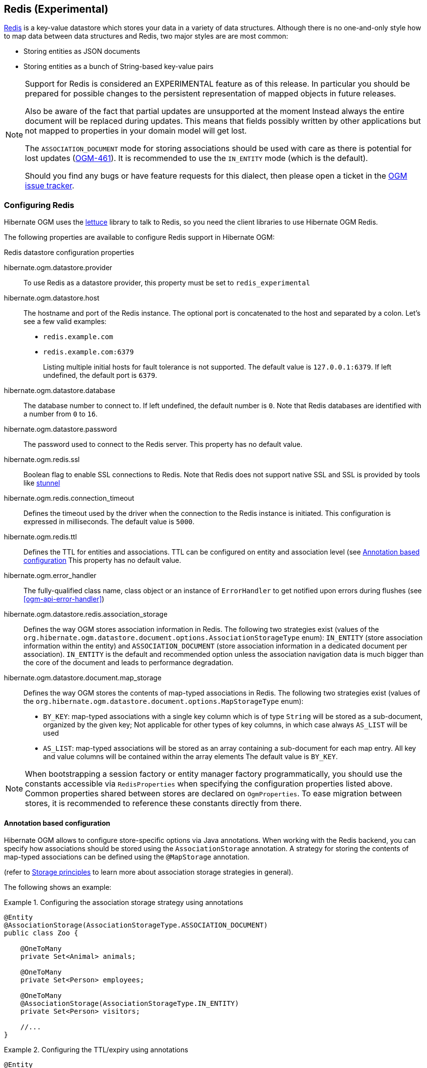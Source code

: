[[ogm-redis]]

== Redis (Experimental)

http://redis.io/[Redis] is a key-value datastore
which stores your data in a variety of data structures. Although there is no one-and-only style
how to map data between data structures and Redis, two major styles are are most common:

* Storing entities as JSON documents
* Storing entities as a bunch of String-based key-value pairs

[NOTE]
====
Support for Redis is considered an EXPERIMENTAL feature as of this release.
In particular you should be prepared for possible changes to the persistent representation of mapped objects in future releases.

Also be aware of the fact that partial updates are unsupported at the moment
Instead always the entire document will be replaced during updates.
This means that fields possibly written by other applications but not mapped to properties in your domain model will get lost.

The `ASSOCIATION_DOCUMENT` mode for storing associations should be used with care
as there is potential for lost updates (https://hibernate.atlassian.net/browse/OGM-461[OGM-461]).
It is recommended to use the `IN_ENTITY` mode (which is the default).

Should you find any bugs or have feature requests for this dialect,
then please open a ticket in the https://hibernate.atlassian.net/browse/OGM[OGM issue tracker].
====

=== Configuring Redis

Hibernate OGM uses the https://github.com/mp911de/lettuce[lettuce] library to talk to Redis,
so you need the client libraries to use Hibernate OGM Redis.

The following properties are available to configure Redis support in Hibernate OGM:

.Redis datastore configuration properties
hibernate.ogm.datastore.provider::
To use Redis as a datastore provider, this property must be set to `redis_experimental`
hibernate.ogm.datastore.host::
The hostname and port of the Redis instance.
The optional port is concatenated to the host and separated by a colon.
Let's see a few valid examples:

* `redis.example.com`
* `redis.example.com:6379`
+
Listing multiple initial hosts for fault tolerance is not supported.
The default value is `127.0.0.1:6379`. If left undefined, the default port is `6379`.
hibernate.ogm.datastore.database::
The database number to connect to. If left undefined, the default number is `0`.
Note that Redis databases are identified with a number from `0` to `16`.
hibernate.ogm.datastore.password::
The password used to connect to the Redis server.
This property has no default value.
hibernate.ogm.redis.ssl::
Boolean flag to enable SSL connections to Redis. Note that Redis does not support native SSL and SSL is provided
by tools like https://www.stunnel.org/[stunnel]
hibernate.ogm.redis.connection_timeout::
Defines the timeout used by the driver
when the connection to the Redis instance is initiated.
This configuration is expressed in milliseconds.
The default value is `5000`.
hibernate.ogm.redis.ttl::
Defines the TTL for entities and associations.
TTL can be configured on entity and association level (see <<ogm-redis-annotation-configuration>>
This property has no default value.
hibernate.ogm.error_handler::
The fully-qualified class name, class object or an instance of `ErrorHandler` to get notified upon errors during flushes (see <<ogm-api-error-handler>>)
hibernate.ogm.datastore.redis.association_storage::
Defines the way OGM stores association information in Redis.
The following two strategies exist (values of the `org.hibernate.ogm.datastore.document.options.AssociationStorageType` enum):
`IN_ENTITY` (store association information within the entity) and
`ASSOCIATION_DOCUMENT` (store association information in a dedicated document per association).
`IN_ENTITY` is the default and recommended option
unless the association navigation data is much bigger than the core of the document and leads to performance degradation.
hibernate.ogm.datastore.document.map_storage::
Defines the way OGM stores the contents of map-typed associations in Redis.
The following two strategies exist (values of the `org.hibernate.ogm.datastore.document.options.MapStorageType` enum):
* `BY_KEY`: map-typed associations with a single key column which is of type `String` will be stored as a sub-document,
organized by the given key; Not applicable for other types of key columns, in which case always `AS_LIST` will be used
* `AS_LIST`: map-typed associations will be stored as an array containing a sub-document for each map entry.
All key and value columns will be contained within the array elements
The default value is `BY_KEY`.

[NOTE]
====
When bootstrapping a session factory or entity manager factory programmatically,
you should use the constants accessible via `RedisProperties`
when specifying the configuration properties listed above.
Common properties shared between stores are declared on `OgmProperties`.
To ease migration between stores, it is recommended to reference these constants directly from there.
====

[[ogm-redis-annotation-configuration]]
==== Annotation based configuration

Hibernate OGM allows to configure store-specific options via Java annotations.
When working with the Redis backend, you can specify how associations should be stored
using the `AssociationStorage` annotation.
A strategy for storing the contents of map-typed associations can be defined using the `@MapStorage` annotation.

(refer to <<ogm-redis-storage-principles>> to learn more about association storage strategies in general).

The following shows an example:

.Configuring the association storage strategy using annotations
====
[source, JAVA]
----
@Entity
@AssociationStorage(AssociationStorageType.ASSOCIATION_DOCUMENT)
public class Zoo {

    @OneToMany
    private Set<Animal> animals;

    @OneToMany
    private Set<Person> employees;

    @OneToMany
    @AssociationStorage(AssociationStorageType.IN_ENTITY)
    private Set<Person> visitors;

    //...
}
----
====

.Configuring the TTL/expiry using annotations
====
[source, JAVA]
----
@Entity
@TTL(value = 7, unit = TimeUnit.DAYS)
public class Zoo {

    @OneToMany
    private Set<Animal> animals;

    @OneToMany
    private Set<Person> employees;

    //...
}
----
====

Redis supports a native TTL/expiry mechanism. Keys can expire at a date or after a certain period.
Hibernate OGM allows to specify a TTL value on entities and associations. The TTL is set after persisting
the entity using the http://redis.io/commands/pexpire[PEXPIRE] command. Every write to Redis will
set a new TTL.

The annotation on the entity level expresses that all associations of the `Zoo`
class should be stored in separate assocation documents.
This setting applies to the `animals` and `employees` associations.
Only the elements of the `visitors` association will be stored in the document of the corresponding `Zoo` entity
as per the configuration of that specific property which takes precedence over the entity-level configuration.

[[ogm-redis-storage-principles]]
=== Storage principles

Hibernate OGM tries to make the mapping to the underlying datastore as natural as possible
so that third party applications not using Hibernate OGM can still read
and update the same datastore.
The following describe how entities and associations are mapped to Redis documents by Hibernate OGM.

[[redis-built-in-types]]
==== Properties and built-in types

[NOTE]
====
Hibernate OGM doesn't store null values in Redis,
setting a value to null will be the same as removing the field
in the corresponding object in the db.
====

Hibernate OGM support by default the following types:

* [classname]`java.lang.String`

[source, JSON]
----
  { "text" : "Hello world!" }
----

* [classname]`java.lang.Character` (or char primitive)

[source, JSON]
----
  { "delimiter" : "/" }
----

* [classname]`java.lang.Boolean` (or boolean primitive)

[source, JSON]
----
  { "favorite" : true } # default mapping
  { "favorite" : "T" } # if @Type(type = "true_false") is given
  { "favorite" : "Y" } # if @Type(type = "yes_no") is given
  { "favorite" : 1 } # if @Type(type = "numeric_boolean") is given
----

* [classname]`java.lang.Byte` (or byte primitive)

[source, JSON]
----
  { "display_mask" : "70" }
----

* [classname]`java.lang.Short` (or short primitive)

[source, JSON]
----
  { "urlPort" : 80 }
----

* [classname]`java.lang.Integer` (or int primitive)

[source, JSON]
----
  { "stockCount" : 12309 }
----

* [classname]`java.lang.Long` (or long primitive)

[source, JSON]
----
  { "userId" : -6718902786625749549 }
----

* [classname]`java.lang.Float` (or float primitive)

[source, JSON]
----
  { "visitRatio" : 10.4 }
----

* [classname]`java.lang.Double` (or double primitive)

[source, JSON]
----
  { "tax_percentage" : 12.34 }
----

* [classname]`java.math.BigDecimal`

[source, JSON]
----
  { "site_weight" : "21.77" }
----

* [classname]`java.math.BigInteger`

[source, JSON]
----
  { "site_weight" : "444" }
----

* [classname]`java.util.Calendar`

[source, JSON]
----
  { "creation" : "2014-11-18T15:51:26.252Z" }
----

* [classname]`java.util.Date`

[source, JSON]
----
  { "last_update" : "2014-11-18T15:51:26.252Z" }
----

* [classname]`java.util.UUID`

[source, JSON]
----
  { "serialNumber" : "71f5713d-69c4-4b62-ad15-aed8ce8d10e0" }
----

* [classname]`java.util.URL`

[source, JSON]
----
  { "url" : "http://www.hibernate.org/" }
----

==== Entities

Entities are stored as JSON documents and not as BLOBs
which means each entity property will be translated into a document field.
You can use the name property of the [classname]`@Table` and [classname]`@Column` annotations
to rename the collections and the document's fields if you need to.

Redis has no built-in mechanism for detecting concurrent updates to one and the same document.


The following shows an example of an entity and its persistent representation in Redis.

.Example of an entity and its representation in Redis
====
[source, JAVA]
----
@Entity
public class News {

    @Id
    private String id;

    @Version
    @Column(name="version")
    private int version;

    private String title;

    private String description;

    //getters, setters ...
}
----

[source, JSON]
----
{
    "version": 1,
    "title": "On the merits of NoSQL",
    "description": "This paper discuss why NoSQL will save the world for good"
}
----
====

Redis doesn't have a concept of "tables";
Instead all values are stored in a unique key.
Thus Hibernate OGM needs to add two additional attributes:

.Rename field and collection using @Table and @Column
====
[source, JAVA]
----
@Entity
@Table(name="Article")
public class News {

    @Id
    @Column(name="code")
    private String id;

    @Version
    @Column(name="revision")
    private int revision;

    private String title;

    @Column(name="desc")
    private String description;

    //getters, setters ...
}
----

[source, JSON]
----
{
    "revision": 1,
    "title": "On the merits of NoSQL",
    "desc": "This paper discuss why NoSQL will save the world for good"
}
----
====

===== Identifiers

Redis keys are derived from the Entity name and its Id separated by a colon (`:`).
String-based Id's are used directly within the key, non-string keys are encoded to JSON.
You can use any persistable Java type as identifier type, e.g. `String` or `long`.
Hibernate OGM will convert the `@Id` property into a part of the key name
so you can name the entity id like you want.

====
[source, JAVA]
----
@Entity
public class News {

    @Id
    @Column
    private long id;

    // fields, getters, setters ...
}
----

Key-Scheme for `News` entity with an Id of `42`

[source, JSON]
----
  News:42
----

[source, JAVA]
----
@Entity
@Table(name="Article")
public class News {

    @Id
    @Column(name="code")
    private String id;

    // fields, getters, setters ...
}
----

Key-Scheme for `News` entity with an Id of `breaking-news`

[source, JSON]
----
Article:breaking-news
----
====

Note that you also can work with embedded ids (via `@EmbeddedId`),
Composite Id's are mapped to a JSON object containing keys and values.
Hibernate OGM thus will create a concatenated representation of the embedded id's properties in this case.
The columns are sorted in alphabetical order to guarantee the same order.

.Entity with @EmbeddedId
====
[source, JAVA]
----
@Entity
public class News {

    @EmbeddedId
    private NewsID newsId;

    // getters, setters ...
}

@Embeddable
public class NewsID implements Serializable {

    private String title;
    private String author;

    // getters, setters ...
}
----

Resulting key:
[source, JSON]
----
News:{"newsId.author": "Guillaume, "newsId.title": "How to use Hibernate OGM ?"},
----
====

===== Identifier generation strategies

You can assign id values yourself or let Hibernate OGM generate the value using the
[classname]`@GeneratedValue` annotation.

Two main strategies are supported:

1. <<redis-table-id-generation-strategy, TABLE>>
2. <<redis-sequence-id-generation-strategy, SEQUENCE>>

Both strategy will operate in the keys starting with `Identifiers` containing the last value of the id. The difference
between the two strategies is the name of the key containing the values.

Hibernate OGM goes not support the `IDENTITY` strategy and an exception is thrown at startup
when it is used.
The `AUTO` strategy is the same as the <<redis-sequence-id-generation-strategy, SEQUENCE>> one.

The next value is obtained using Redis' http://redis.io/commands/hincrby[HINCRBY] command
that guarantees to create atomic updates to the underlying data structure.

[[redis-table-id-generation-strategy]]
*1) TABLE generation strategy*

.Id generation strategy TABLE using default values

====
[source, JAVA]
----
@Entity
public class Video {

    @Id
    @GeneratedValue(strategy = GenerationType.TABLE)
    private Integer id;
    private String name

    // getters, setters, ...
}
----

[source, JSON]
----
Key: Video:1
{
   "name": "Scream",
   "director": "Wes Craven"
}
----

[source, JSON]
----
Key: Identifiers:hibernate_sequences:default
Value: 1
----
====

.Id generation strategy TABLE using a custom table
====
[source, JAVA]
----
@Entity
public class Video {

    @Id
    @GeneratedValue(strategy = GenerationType.TABLE, generator = "video")
    @TableGenerator(
            name = "video",
            table = "sequences",
            pkColumnName = "key",
            pkColumnValue = "video",
            valueColumnName = "seed"
    )
    private Integer id;

    private String name;

    // getter, setters, ...
}
----

[source, JSON]
----
Key: Identifiers:sequences:video
Value: 2
----
====

[[redis-sequence-id-generation-strategy]]
*2) SEQUENCE generation strategy*

.SEQUENCE id generation strategy using default values
====
[source, JAVA]
----
@Entity
public class Song {

  @Id
  @GeneratedValue(strategy = GenerationType.SEQUENCE)
  private Long id;

  private String title;

  // getters, setters ...
}
----

[source, JSON]
----
Key: Song:2
{
   "title": "Ave Maria",
   "singer": "Charlotte Church"
}
----

[source, JSON]
----
Key: Identifiers:hibernate_sequences:hibernate_sequence
Value: 2
----
====

.SEQUENCE id generation strategy using custom values
====
[source, JAVA]
----
@Entity
public class Song {

  @Id
  @GeneratedValue(strategy = GenerationType.SEQUENCE, generator = "songSequenceGenerator")
  @SequenceGenerator(
      name = "songSequenceGenerator",
      sequenceName = "song_sequence",
      initialValue = 2,
      allocationSize = 20
  )
  private Long id;

  private String title;

  // getters, setters ...
}
----

[source, JSON]
----
Key: Song:2
{
   "title": "Ave Maria",
   "singer": "Charlotte Church"
}
----

[source, JSON]
----
Key: Identifiers:hibernate_sequences:song_sequence_name
Value: 21
----
====

===== Embedded objects and collections

Hibernate OGM stores elements annotated with [classname]`@Embedded`
or [classname]`@ElementCollection` as nested documents of the owning entity.

.Embedded object
====
[source, JAVA]
----
@Entity
public class News {

    @Id
    private String id;
    private String title;

    @Embedded
    private NewsPaper paper;

    // getters, setters ...
}

@Embeddable
public class NewsPaper {

    private String name;
    private String owner;

    // getters, setters ...
}
----

[source, JSON]
----
Key: News:939c892d-1129-4aff-abf8-e6c26e59dcb
{
    "paper": {
        "name": "NoSQL journal of prophecies",
        "owner": "Delphy"
    }
}
----
====

.@ElementCollection with primitive types
====
[source, JAVA]
----
@Entity
public class AccountWithPhone {

    @Id
    private String id;

    @ElementCollection
    private List<String> mobileNumbers;

    // getters, setters ...
}
----

AccountWithPhone collection

[source, JSON]
----
Key: AccountWithPhone:2
{
   "mobileNumbers": [
       "+1-222-555-0222",
       "+1-202-555-0333"
   ]
}
----
====

.@ElementCollection with one attribute
====
[source, JAVA]
----
@Entity
public class GrandMother {

    @Id
    private String id;

    @ElementCollection
    private List<GrandChild> grandChildren = new ArrayList<GrandChild>();

    // getters, setters ...
}

@Embeddable
public class GrandChild {

    private String name;

    // getters, setters ...
}
----

[source, JSON]
----
Key: GrandMother:86ada718-f2a2-4299-b6ac-3d90b1ef2331
{
    "grandChildren" : [ "Luke", "Leia" ]
}
----
====

The class [classname]`GrandChild` has only one attribute `name`,
this means that Hibernate OGM doesn't need to store the name of the attribute.

If the nested document has two or more fields, like in the following example,
Hibernate OGM will store the name of the fields as well.

.@ElementCollection with @OrderColumn
====
[source, JAVA]
----
@Entity
public class GrandMother {

    @Id
    private String id;

    @ElementCollection
    @OrderColumn( name = "birth_order" )
    private List<GrandChild> grandChildren = new ArrayList<GrandChild>();

    // getters, setters ...
}

@Embeddable
public class GrandChild {

    private String name;

    // getters, setters ...
}
----

[source, JSON]
----
Key: GrandMother:86ada718-f2a2-4299-b6ac-3d90b1ef2331
{
    "grandChildren" : [
            {
                "birthorder" : 0
                "name" : "luke",
            },
            {
                "birthorder" : 1
                "name" : "leia",
            }
    ]
}
----
====

==== Associations

Hibernate OGM Redis provides two strategies to store navigation information for associations:

* `IN_ENTITY` (default)
* `ASSOCIATION_DOCUMENT`

You can switch between the two strategies using:

* the `@AssociationStorage` annotation (see <<ogm-redis-annotation-configuration>>)
* specifying a gloabl default strategy via the `hibernate.ogm.datastore.document.association_storage` configuration property

===== In Entity strategy

With this strategy, Hibernate OGM directly stores the id(s)
of the other side of the association
into a field or an embedded document
depending if the mapping concerns a single object or a collection.
The field that stores the relationship information is named like the entity property.

[NOTE]
====
When using this strategy the annotations `@JoinTable` will be ignored because no collection is created
for associations.

You can use `@JoinColumn` to change the name of the field that stores the foreign key (as an example, see
<<redis-in-entity-one-to-one-join-column>>).
====

.Java entity
====
[source, JAVA]
----
@Entity
public class AccountOwner {

    @Id
    private String id;

    @ManyToMany
    public Set<BankAccount> bankAccounts;

    // getters, setters, ...
----
====

.JSON representation
====
[source, JSON]
----
Key: AccountOwner:owner0001
{
    "bankAccounts" : [
        "accountABC",
        "accountXYZ"
    ]
}
----
====

.Unidirectional one-to-one
====
[source, JAVA]
----
@Entity
public class Vehicule {

    @Id
    private String id;
    private String brand;

    // getters, setters ...
}


@Entity
public class Wheel {

    @Id
    private String id;
    private double diameter;

    @OneToOne
    private Vehicule vehicule;

    // getters, setters ...
}
----

[source, JSON]
----
Key: Vehicule:V001
{
    "brand": "Mercedes"
}
----

[source, JSON]
----
Key: Wheel:W1
{
  "diameter" : 0.0,
  "vehicule_id" : "V001"
}
----
====

[[redis-in-entity-one-to-one-join-column]]
.Unidirectional one-to-one with @JoinColumn
====
[source, JAVA]
----
@Entity
public class Vehicule {

    @Id
    private String id;
    private String brand;

    // getters, setters ...
}


@Entity
public class Wheel {

    @Id
    private String id;
    private double diameter;

    @OneToOne
    @JoinColumn( name = "part_of" )
    private Vehicule vehicule;

    // getters, setters ...
}
----

[source, JSON]
----
Key: Vehicule:V001
{
    "brand": "Mercedes"
}
----

[source, JSON]
----
Key: Wheel:W1
{
  "diameter" : 0.0,
  "part_of" : "V001"
}
----
====

In a true one-to-one association, it is possible to share the same id between the two entities
and therefore a foreign key is not required. You can see how to map this type of association in
the following example:

.Unidirectional one-to-one with @MapsId and @PrimaryKeyJoinColumn
====
[source, JAVA]
----
@Entity
public class Vehicule {

    @Id
    private String id;
    private String brand;

    // getters, setters ...
}

@Entity
public class Wheel {

    @Id
    private String id;
    private double diameter;

    @OneToOne
    @PrimaryKeyJoinColumn
    @MapsId
    private Vehicule vehicule;

    // getters, setters ...
}
----

[source, JSON]
----
Key: Vehicule:V001
{
    "brand": "Mercedes"
}
----

[source, JSON]
----
Wheel:vehicule:V001
{
  "diameter" : 0.0,
  "vehicule_id" : "V001"
}
----
====

.Bidirectional one-to-one
====
[source, JAVA]
----
@Entity
public class Husband {

    @Id
    private String id;
    private String name;

    @OneToOne
    private Wife wife;

    // getters, setters ...
}

@Entity
public class Wife {

    @Id
    private String id;
    private String name;

    @OneToOne
    private Husband husband;

    // getters, setters ...
}
----

[source, JSON]
----
Key: Husband:alex
{
  "name" : "Alex",
  "wife" : "bea"
}
----

[source, JSON]
----
Key: Wife:bea
{
  "name" : "Bea",
  "husband" : "alex"
}
----
====

.Unidirectional one-to-many
====
[source, JAVA]
----
@Entity
public class Basket {

    @Id
    private String id;

    private String owner;

    @OneToMany
    private List<Product> products = new ArrayList<Product>();

    // getters, setters ...
}

@Entity
public class Product {

    @Id
    private String name;

    private String description;

    // getters, setters ...
}
----

Basket collection

[source, JSON]
----
Key: Basket:davide_basket
{
  "owner" : "Davide",
  "products" : [ "Beer", "Pretzel" ]
}
----

Product collection
[source, JSON]
----
Key: Product:Beer
{
  "name" : "Beer",
  "description" : "Tactical nuclear penguin"
}

Key: Product:Pretzel
{
  "name" : "Pretzel",
  "description" : "Glutino Pretzel Sticks"
}
----
====

.Unidirectional one-to-many using one collection per strategy with @OrderColumn
====
[source, JAVA]
----
@Entity
public class Basket {

    @Id
    private String id;

    private String owner;

    @OneToMany
    private List<Product> products = new ArrayList<Product>();

    // getters, setters ...
}

@Entity
public class Product {

    @Id
    private String name;

    private String description;

    // getters, setters ...
}
----

Basket collection

[source, JSON]
----
Key: Basket:davide_basket
{
  "owner" : "Davide"
}
----

Product collection
[source, JSON]
----
Key: Product:Pretzel
{
  "description" : "Glutino Pretzel Sticks"
}
Key: Product:Beer
{
  "description" : "Tactical nuclear penguin"
}
----

Redis List Associations:Basket_Product:davide_basket
[source, JSON]
----
Rows:
[
{
  "products_name" : "Pretzel",
  "products_ORDER" : 1
},
{
  "products_name" : "Beer",
  "products_ORDER" : 0
}
]
----
====

A map can be used to represents an association,
in this case Hibernate OGM will store the key of the map
and the associated id.

.Unidirectional one-to-many using maps with defaults
====
[source, JAVA]
----
@Entity
public class User {

    @Id
    private String id;

    @OneToMany
    private Map<String, Address> addresses = new HashMap<String, Address>();

    // getters, setters ...
}

@Entity
public class Address {

    @Id
    private String id;
    private String city;

    // getters, setters ...
}
----

[source, JSON]
----
Key: User:user_001
{ 
  "addresses" : [
    { 
      "addressType" : "work",
      "addresses_id" : "address_001"
    },
    {
      "addressType" : "home",
      "addresses_id" : "address_002"
    }
  ]
}
----

[source, JSON]
----
Key: Address:address_001
{
  "city" : "Rome"
}
----

[source, JSON]
----
Key: Address:address_002
{
  "city" : "Paris"
} 
----
====

If the map value cannot be represented by a single field (e.g. when referencing a type with a composite id
or using an embeddable type as map value type),
a sub-document containing all the required fields will be stored as value.

If the map key either is not of type `String` or it is made up of several columns (composite map key),
the optimized structure shown in the example above cannot be used.
In that case the association will be represented by a list of sub-documents, also containing the map key column(s).
You can use `@MapKeyColumn` to rename the field containing the key of the map,
otherwise it will default to "<%COLLECTION_ROLE%>_KEY", e.g. "addresses_KEY".

In case you want to enforce the list-style represention also for maps with a single key column of type `String`
you can use the option `hibernate.ogm.datastore.document.map_storage` to do so.

.Unidirectional one-to-many using maps with @MapKeyColumn
====
[source, JAVA]
----
@Entity
public class User {

    @Id
    private String id;

    @OneToMany
    @MapKeyColumn(name = "addressType")
    private Map<String, Address> addresses = new HashMap<String, Address>();

    // getters, setters ...
}

@Entity
public class Address {

    @Id
    private String id;
    private String city;

    // getters, setters ...
}
----

[source, JSON]
----
Key: User:user_001
{ 
  "addresses" : [
    { 
      "addressType" : "work",
      "addresses_id" : "address_001"
    },
    {
      "addressType" : "home",
      "addresses_id" : "address_002"
    }
  ]
}
----

[source, JSON]
----
Key: Address:address_001
{
  "city" : "Rome"
}
----

[source, JSON]
----
Key: Address:address_002
{
  "city" : "Paris"
} 
----
====

.Unidirectional many-to-one
====
[source, JAVA]
----
@Entity
public class JavaUserGroup {

    @Id
    private String jugId;
    private String name;

    // getters, setters ...
}

@Entity
public class Member {

    @Id
    private String id;
    private String name;

    @ManyToOne
    private JavaUserGroup memberOf;

    // getters, setters ...
}
----

[source, JSON]
----
Key: JavaUserGroups:summer_camp
{
  "name" : "JUG Summer Camp"
}
----

[source, JSON]
----
Key: Member:jerome
{
  "name" : "Jerome"
  "memberOf_jugId" : "summer_camp"
}
----

[source, JSON]
----
Key: Member:emmanuel
{
  "name" : "Emmanuel Bernard"
  "memberOf_jugId" : "summer_camp"
}
----
====

.Bidirectional many-to-one 
====
[source, JAVA]
----
@Entity
public class SalesForce {

    @Id
    private String id;
    private String corporation;

    @OneToMany(mappedBy = "salesForce")
    private Set<SalesGuy> salesGuys = new HashSet<SalesGuy>();

    // getters, setters ...
}

@Entity
public class SalesGuy {

    private String id;
    private String name;

    @ManyToOne
    private SalesForce salesForce;

    // getters, setters ...
}
----

[source, JSON]
----
Key: SalesForce:red_hat
{
  "corporation": "Red Hat",
  "salesGuys": [ "eric", "simon" ]
}
----

[source, JSON]
----
Key: SalesGuy:eric
{
  "name": "Eric"
  "salesForce_id": "red_hat",
}
----

[source, JSON]
----
Key: SalesGuy:simon
{
  "name": "Simon",
  "salesForce_id": "red_hat"
}
----
====

.Unidirectional many-to-many using in entity strategy
====
[source, JAVA]
----
@Entity
public class Student {

    @Id
    private String id;
    private String name;

    // getters, setters ...
}

@Entity
public class ClassRoom {

    @Id
    private Long id;
    private String lesson;

    @ManyToMany
    private List<Student> students = new ArrayList<Student>();

    // getters, setters ...
}
----

[source, JSON]
----
Key: ClassRoom:1
{
   "students": [
       "mario",
       "john"
   ],
   "name": "Math"
}
----

[source, JSON]
----
Key: ClassRoom:2
{
   "students": [
       "kate",
       "mario"
   ],
   "name": "English"
}
----

[source, JSON]
----
Key: Student:john
{
   "name": "John Doe"
}
----

[source, JSON]
----
Key: Student:kate
{
   "name": "Kate Doe"
}
----

[source, JSON]
----
Key: Student:mario
{
   "name": "Mario Rossi"
}
----
====

.Bidirectional many-to-many 
====
[source, JAVA]
----
@Entity
public class AccountOwner {

    @Id
    private String id;

    private String SSN;

    @ManyToMany
    private Set<BankAccount> bankAccounts;

    // getters, setters ...
}

@Entity
public class BankAccount {

    @Id
    private String id;

    private String accountNumber;

    @ManyToMany( mappedBy = "bankAccounts" )
    private Set<AccountOwner> owners = new HashSet<AccountOwner>();

    // getters, setters ...
}
----

[source, JSON]
----
Key: AccountOwner:owner_1
{
   "SSN": "0123456",
   "bankAccounts": [
       "account_1",
       "account_2"
   ]
}
----

[source, JSON]
----
Key: BankAccount:account_1
{
   "accountNumber": "X2345000",
   "owners": [
       "owner_1"
   ]
}
----

[source, JSON]
----
Key: BankAccount:account_2
{
   "accountNumber": "ZZZ-009",
   "owners": [
       "owner_1"
   ]
}
----
====

[[redis-association-document-strategy]]
===== Association document strategy

With this strategy, Hibernate OGM uses separate association lists
to store all navigation information.
Each association list has 2 parts.
The first is the key which contains the identifier information
of the association owner and the name of the association table.
The second part is the `rows` field which stores (into an embedded collection) all ids
that the current instance is related to.

.Unidirectional relationship
====
[source, JSON]
----
Key: Associations:AccountOwner:BankAccount:4f5b48ad-f074-4a64-8cf4-1f9c54a33f76
[
    "7873a2a7-c77c-447c-b000-890f0a4dfa9a"
]
----
====

For a bidirectional relationship, another list is created where ids are reversed.
Don't worry, Hibernate OGM takes care of keeping them in sync:

.Bidirectional relationship
====
[source, JSON]
----
Key: Associations:AccountOwner:BankAccount:4f5b48ad-f074-4a64-8cf4-1f9c54a33f76
[
    "7873a2a7-c77c-447c-b000-890f0a4dfa9a"
]

Key: Associations:AccountOwner:bankAccounts:7873a2a7-c77c-447c-b000-890f0a4dfa9a
[
    "4f5b48ad-f074-4a64-8cf4-1f9c54a33f76"
]
----
====

[NOTE]
====
This strategy won't affect *-to-one associations or embedded collections.
====

.Unidirectional one-to-many using document strategy
====
[source, JAVA]
----
@Entity
public class Basket {

    @Id
    private String id;

    private String owner;

    @OneToMany
    private List<Product> products = new ArrayList<Product>();

    // getters, setters ...
}

@Entity
public class Product {

    @Id
    private String name;

    private String description;

    // getters, setters ...
}
----

[source, JSON]
----
Key: Basket:davide_basket
{
   "owner": "Davide"
}
----

[source, JSON]
----
Key: Basket:davide_basket
{
   "owner": "Davide"
}
----

[source, JSON]
----
Key: Product:Pretzel
{
   "description": "Glutino Pretzel Sticks",
}
----

[source, JSON]
----
Key: Associations:Basket:Product:davide_basket
[
   "Beer",
   "Pretzel"
]
----
====

Using the annotation `@JoinTable` it is possible to change the value of
the document containing the association.

.Unidirectional one-to-many using document strategy with `@JoinTable`
====
[source, JAVA]
----
@Entity
public class Basket {

    @Id
    private String id;

    private String owner;

    @OneToMany
    @JoinTable( name = "BasketContent" )
    private List<Product> products = new ArrayList<Product>();

    // getters, setters ...
}

@Entity
public class Product {

    @Id
    private String name;

    private String description;

    // getters, setters ...
}
----

[source, JSON]
----
Key: Basket:davide_basket
{
   "owner": "Davide"
}
----

[source, JSON]
----
Key: Basket:davide_basket
{
   "owner": "Davide"
}
----

[source, JSON]
----
Key: Product:Pretzel
{
   "description": "Glutino Pretzel Sticks",
}
----

[source, JSON]
----
Key: Association:BasketContent:Basket:davide_basket
[
   "Beer",
   "Pretzel"
]
----
====

.Unidirectional many-to-many using document strategy
====
[source, JAVA]
----
@Entity
public class Student {

    @Id
    private String id;
    private String name;

    // getters, setters ...
}

@Entity
public class ClassRoom {

    @Id
    private Long id;
    private String lesson;

    @ManyToMany
    private List<Student> students = new ArrayList<Student>();

    // getters, setters ...
}
----

[source, JSON]
----
Key: ClassRoom:1
{
   "name": "Math"
}
----

[source, JSON]
----
Key: ClassRoom:2
{
   "name": "English"
}
----

[source, JSON]
----
Key: ClassStudent:john
{
   "name": "John Doe"
}
----

[source, JSON]
----
Key: ClassStudent:kate
{
   "name": "Kate Doe"
}
----

[source, JSON]
----
Key: ClassStudent:mario
{
   "name": "Mario Rossi"
}
----

[source, JSON]
----
Key: Association:ClassRoom:Student:ClassRoom:1
[
   "mario",
   "john"
]
----

[source, JSON]
----
Key: Association:ClassRoom:Student:ClassRoom:2
[
   "kate"
]
----
====

.Bidirectional many-to-many using document strategy
====
[source, JAVA]
----
@Entity
public class AccountOwner {

    @Id
    private String id;

    private String SSN;

    @ManyToMany
    private Set<BankAccount> bankAccounts;

    // getters, setters ...
}

@Entity
public class BankAccount {

    @Id
    private String id;

    private String accountNumber;

    @ManyToMany(mappedBy = "bankAccounts")
    private Set<AccountOwner> owners = new HashSet<AccountOwner>();

    // getters, setters ...
}
----

[source, JSON]
----
Key: AccountOwner:owner_1
{
   "SSN": "0123456",
}
----

[source, JSON]
----
Key: BankAccount:account_1
{
   "accountNumber": "X2345000",
}
----

[source, JSON]
----
Key: BankAccount:account_2
{
   "accountNumber": "ZZZ-009",
}
----

[source, JSON]
----
Key: Association:AccountOwner:BankAccount:account_1
[
   "owner_1"
]

----

[source, JSON]
----
Key: Association:AccountOwner:BankAccount:bankAccounts:account_2
[
   "owner_1"
]
----

[source, JSON]
----
Key: Association:AccountOwner:BankAccount:owners:account_1
[
   "account_1",
   "account_2"
]
----
====

=== Transactions

The Redis dialect does not support transactions for now.
Only changes applied to the same document are done atomically.
A change applied to more than one document will not be applied atomically.
This problem is slightly mitigated by the fact that Hibernate OGM queues all changes
before applying them during flush time.
So the window of time used to write to Redis is smaller than what you would have done manually.

We recommend that you still use transaction demarcations with Hibernate OGM
to trigger the flush operation transparently (on commit).
But do not consider rollback as a possibility, this won't work.

=== Queries

Hibernate OGM is a work in progress
and we are actively working on JP-QL query support.

In the mean time, you can use Hibernate Search to query entities stored by Hibernate OGM.

